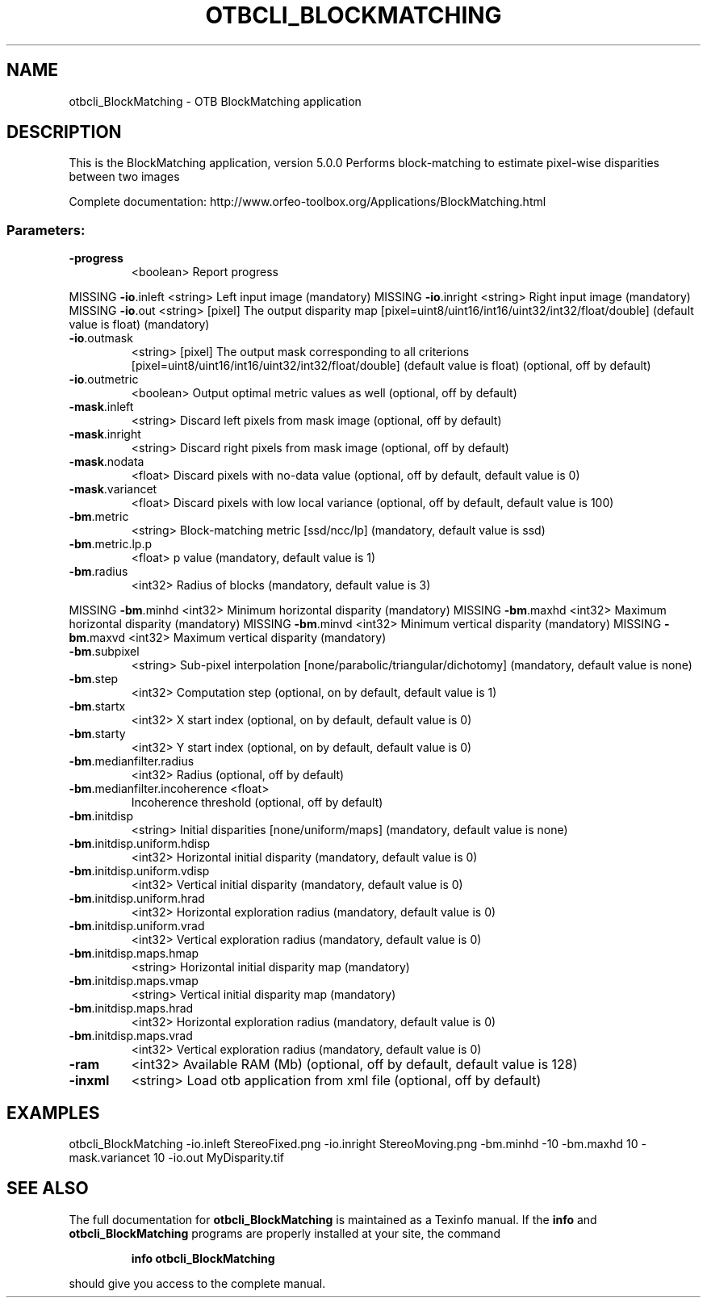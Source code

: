 .\" DO NOT MODIFY THIS FILE!  It was generated by help2man 1.46.4.
.TH OTBCLI_BLOCKMATCHING "1" "December 2015" "otbcli_BlockMatching 5.0.0" "User Commands"
.SH NAME
otbcli_BlockMatching \- OTB BlockMatching application
.SH DESCRIPTION
This is the BlockMatching application, version 5.0.0
Performs block\-matching to estimate pixel\-wise disparities between two images
.PP
Complete documentation: http://www.orfeo\-toolbox.org/Applications/BlockMatching.html
.SS "Parameters:"
.TP
\fB\-progress\fR
<boolean>        Report progress
.PP
MISSING \fB\-io\fR.inleft                   <string>         Left input image  (mandatory)
MISSING \fB\-io\fR.inright                  <string>         Right input image  (mandatory)
MISSING \fB\-io\fR.out                      <string> [pixel] The output disparity map  [pixel=uint8/uint16/int16/uint32/int32/float/double] (default value is float) (mandatory)
.TP
\fB\-io\fR.outmask
<string> [pixel] The output mask corresponding to all criterions  [pixel=uint8/uint16/int16/uint32/int32/float/double] (default value is float) (optional, off by default)
.TP
\fB\-io\fR.outmetric
<boolean>        Output optimal metric values as well  (optional, off by default)
.TP
\fB\-mask\fR.inleft
<string>         Discard left pixels from mask image  (optional, off by default)
.TP
\fB\-mask\fR.inright
<string>         Discard right pixels from mask image  (optional, off by default)
.TP
\fB\-mask\fR.nodata
<float>          Discard pixels with no\-data value  (optional, off by default, default value is 0)
.TP
\fB\-mask\fR.variancet
<float>          Discard pixels with low local variance  (optional, off by default, default value is 100)
.TP
\fB\-bm\fR.metric
<string>         Block\-matching metric [ssd/ncc/lp] (mandatory, default value is ssd)
.TP
\fB\-bm\fR.metric.lp.p
<float>          p value  (mandatory, default value is 1)
.TP
\fB\-bm\fR.radius
<int32>          Radius of blocks  (mandatory, default value is 3)
.PP
MISSING \fB\-bm\fR.minhd                    <int32>          Minimum horizontal disparity  (mandatory)
MISSING \fB\-bm\fR.maxhd                    <int32>          Maximum horizontal disparity  (mandatory)
MISSING \fB\-bm\fR.minvd                    <int32>          Minimum vertical disparity  (mandatory)
MISSING \fB\-bm\fR.maxvd                    <int32>          Maximum vertical disparity  (mandatory)
.TP
\fB\-bm\fR.subpixel
<string>         Sub\-pixel interpolation [none/parabolic/triangular/dichotomy] (mandatory, default value is none)
.TP
\fB\-bm\fR.step
<int32>          Computation step  (optional, on by default, default value is 1)
.TP
\fB\-bm\fR.startx
<int32>          X start index  (optional, on by default, default value is 0)
.TP
\fB\-bm\fR.starty
<int32>          Y start index  (optional, on by default, default value is 0)
.TP
\fB\-bm\fR.medianfilter.radius
<int32>          Radius  (optional, off by default)
.TP
\fB\-bm\fR.medianfilter.incoherence <float>
Incoherence threshold  (optional, off by default)
.TP
\fB\-bm\fR.initdisp
<string>         Initial disparities [none/uniform/maps] (mandatory, default value is none)
.TP
\fB\-bm\fR.initdisp.uniform.hdisp
<int32>          Horizontal initial disparity  (mandatory, default value is 0)
.TP
\fB\-bm\fR.initdisp.uniform.vdisp
<int32>          Vertical initial disparity  (mandatory, default value is 0)
.TP
\fB\-bm\fR.initdisp.uniform.hrad
<int32>          Horizontal exploration radius  (mandatory, default value is 0)
.TP
\fB\-bm\fR.initdisp.uniform.vrad
<int32>          Vertical exploration radius  (mandatory, default value is 0)
.TP
\fB\-bm\fR.initdisp.maps.hmap
<string>         Horizontal initial disparity map  (mandatory)
.TP
\fB\-bm\fR.initdisp.maps.vmap
<string>         Vertical initial disparity map  (mandatory)
.TP
\fB\-bm\fR.initdisp.maps.hrad
<int32>          Horizontal exploration radius  (mandatory, default value is 0)
.TP
\fB\-bm\fR.initdisp.maps.vrad
<int32>          Vertical exploration radius  (mandatory, default value is 0)
.TP
\fB\-ram\fR
<int32>          Available RAM (Mb)  (optional, off by default, default value is 128)
.TP
\fB\-inxml\fR
<string>         Load otb application from xml file  (optional, off by default)
.SH EXAMPLES
otbcli_BlockMatching \-io.inleft StereoFixed.png \-io.inright StereoMoving.png \-bm.minhd \-10 \-bm.maxhd 10 \-mask.variancet 10 \-io.out MyDisparity.tif
.PP

.SH "SEE ALSO"
The full documentation for
.B otbcli_BlockMatching
is maintained as a Texinfo manual.  If the
.B info
and
.B otbcli_BlockMatching
programs are properly installed at your site, the command
.IP
.B info otbcli_BlockMatching
.PP
should give you access to the complete manual.

